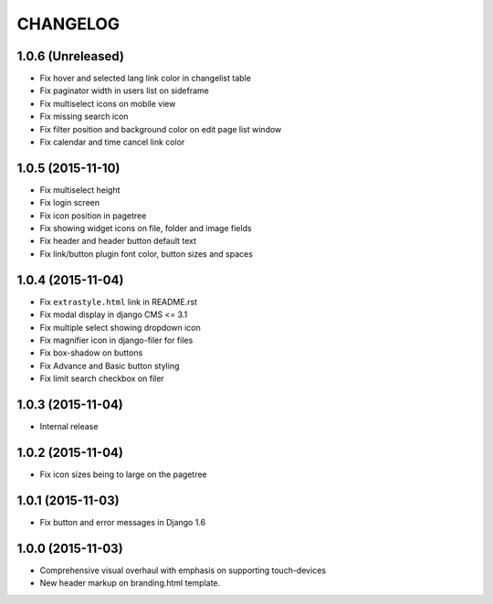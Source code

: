 CHANGELOG
=========

1.0.6 (Unreleased)
------------------

* Fix hover and selected lang link color in changelist table
* Fix paginator width in users list on sideframe
* Fix multiselect icons on mobile view
* Fix missing search icon
* Fix filter position and background color on edit page list window
* Fix calendar and time cancel link color

1.0.5 (2015-11-10)
------------------

* Fix multiselect height
* Fix login screen
* Fix icon position in pagetree
* Fix showing widget icons on file, folder and image fields
* Fix header and header button default text
* Fix link/button plugin font color, button sizes and spaces

1.0.4 (2015-11-04)
------------------

* Fix ``extrastyle.html`` link in README.rst
* Fix modal display in django CMS <= 3.1
* Fix multiple select showing dropdown icon
* Fix magnifier icon in django-filer for files
* Fix box-shadow on buttons
* Fix Advance and Basic button styling
* Fix limit search checkbox on filer

1.0.3 (2015-11-04)
------------------

* Internal release

1.0.2 (2015-11-04)
------------------

* Fix icon sizes being to large on the pagetree

1.0.1 (2015-11-03)
------------------

* Fix button and error messages in Django 1.6

1.0.0 (2015-11-03)
------------------

* Comprehensive visual overhaul with emphasis on supporting touch-devices
* New header markup on branding.html template.
